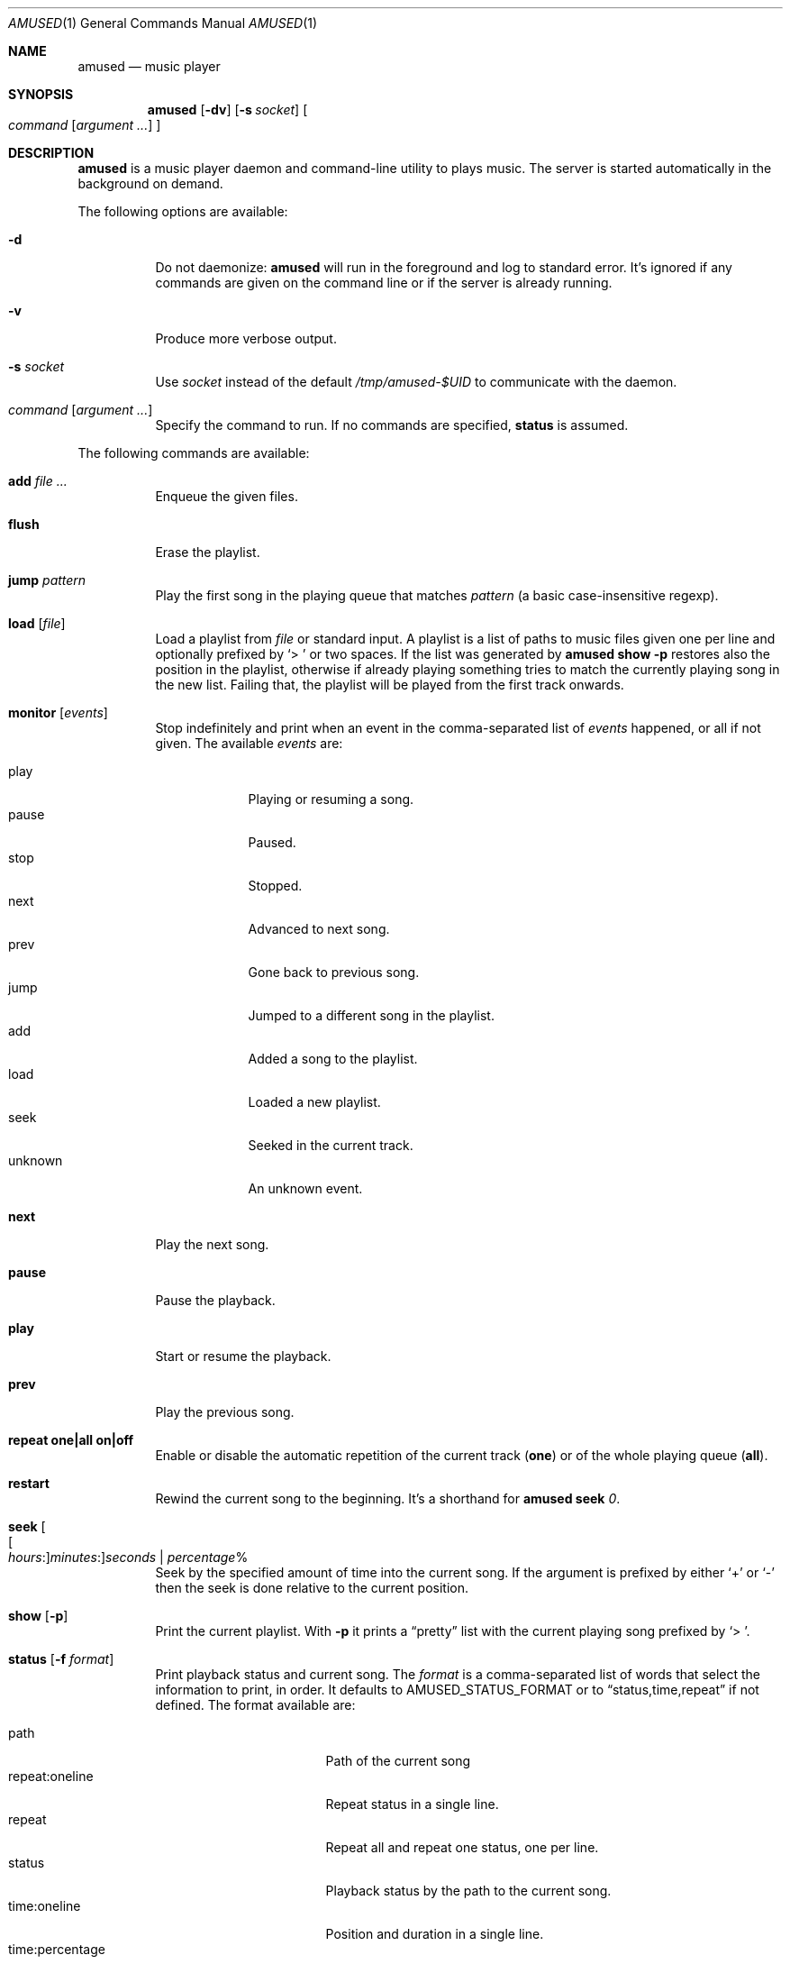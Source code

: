 .\" Copyright (c) 2022 Omar Polo <op@openbsd.org>
.\"
.\" Permission to use, copy, modify, and distribute this software for any
.\" purpose with or without fee is hereby granted, provided that the above
.\" copyright notice and this permission notice appear in all copies.
.\"
.\" THE SOFTWARE IS PROVIDED "AS IS" AND THE AUTHOR DISCLAIMS ALL WARRANTIES
.\" WITH REGARD TO THIS SOFTWARE INCLUDING ALL IMPLIED WARRANTIES OF
.\" MERCHANTABILITY AND FITNESS. IN NO EVENT SHALL THE AUTHOR BE LIABLE FOR
.\" ANY SPECIAL, DIRECT, INDIRECT, OR CONSEQUENTIAL DAMAGES OR ANY DAMAGES
.\" WHATSOEVER RESULTING FROM LOSS OF USE, DATA OR PROFITS, WHETHER IN AN
.\" ACTION OF CONTRACT, NEGLIGENCE OR OTHER TORTIOUS ACTION, ARISING OUT OF
.\" OR IN CONNECTION WITH THE USE OR PERFORMANCE OF THIS SOFTWARE.
.\"
.Dd July 9, 2022
.Dt AMUSED 1
.Os
.Sh NAME
.Nm amused
.Nd music player
.Sh SYNOPSIS
.Nm
.Op Fl dv
.Op Fl s Ar socket
.Oo
.Ar command
.Op Ar argument ...
.Oc
.Sh DESCRIPTION
.Nm
is a music player daemon and command-line utility to plays music.
The server is started automatically in the background on demand.
.Pp
The following options are available:
.Bl -tag -width Ds
.It Fl d
Do not daemonize:
.Nm
will run in the foreground and log to standard error.
It's ignored if any commands are given on the command line or if the
server is already running.
.It Fl v
Produce more verbose output.
.It Fl s Ar socket
Use
.Ar socket
instead of the default
.Pa /tmp/amused-$UID
to communicate with the daemon.
.It Ar command Op Ar argument ...
Specify the command to run.
If no commands are specified,
.Ic status
is assumed.
.El
.Pp
The following commands are available:
.Bl -tag -width Ds
.It Cm add Ar
Enqueue the given files.
.It Cm flush
Erase the playlist.
.It Cm jump Ar pattern
Play the first song in the playing queue that matches
.Ar pattern
.Pq a basic case-insensitive regexp .
.It Cm load Op Ar file
Load a playlist from
.Ar file
or standard input.
A playlist is a list of paths to music files given one per line
and optionally prefixed by
.Sq > \&
or two spaces.
If the list was generated by
.Nm
.Ic show Fl p
restores also the position in the playlist, otherwise if already playing
something tries to match the currently playing song in the new list.
Failing that, the playlist will be played from the first track onwards.
.It Cm monitor Op Ar events
Stop indefinitely and print when an event in the comma-separated list of
.Ar events
happened, or all if not given.
The available
.Ar events
are:
.Pp
.Bl -tag -compact -width unknown
.It play
Playing or resuming a song.
.It pause
Paused.
.It stop
Stopped.
.It next
Advanced to next song.
.It prev
Gone back to previous song.
.It jump
Jumped to a different song in the playlist.
.It add
Added a song to the playlist.
.It load
Loaded a new playlist.
.It seek
Seeked in the current track.
.It unknown
An unknown event.
.El
.It Cm next
Play the next song.
.It Cm pause
Pause the playback.
.It Cm play
Start or resume the playback.
.It Cm prev
Play the previous song.
.It Cm repeat one|all on|off
Enable or disable the automatic repetition of the current track
.Pq Cm one
or of the whole playing queue
.Pq Cm all .
.It Cm restart
Rewind the current song to the beginning.
It's a shorthand for
.Nm
.Cm seek
.Ar 0 .
.It Cm seek Oo Oo Ar hours : Oc Ns Ar minutes : Oc Ns Ar seconds | Ar percentage Ns %
Seek by the specified amount of time into the current song.
If the argument is prefixed by either
.Sq +
or
.Sq -
then the seek is done relative to the current position.
.It Cm show Op Fl p
Print the current playlist.
With
.Fl p
it prints a
.Dq pretty
list with the current playing song prefixed by
.Sq > \& .
.It Cm status Op Fl f Ar format
Print playback status and current song.
The
.Ar format
is a comma-separated list of words that select the information to
print, in order.
It defaults to
.Ev AMUSED_STATUS_FORMAT
or to
.Dq status,time,repeat
if not defined.
The format available are:
.Pp
.Bl -tag -compact -width time:percentage
.It path
Path of the current song
.It repeat:oneline
Repeat status in a single line.
.It repeat
Repeat all and repeat one status, one per line.
.It status
Playback status by the path to the current song.
.It time:oneline
Position and duration in a single line.
.It time:percentage
Percentage of the current position.
.It time:raw
Current position and duration in seconds.
.It time
Current position and duration in a human-readable format.
.El
.It Cm stop
Stop the music player.
.It Cm toggle
Play/pause the playback.
.El
.Pp
Commands can be abbreviated to a unique prefix, for example
.Sq rep
can be given instead of
.Sq repeat .
.Pp
.Nm
automatically skips and removes from the playlist non-regular files by
default.
Files with non recognized audio format are skippend and removed from
the playlist too.
.Sh ENVIRONMENT
.Bl -tag -width AMUSED_STATUS_FORMAT
.It Ev AMUSED_STATUS_FORMAT
The default format used by
.Nm
.Cm status .
.El
.Sh FILES
.Bl -tag -width "/tmp/amused-$UID" -compact
.It Pa /tmp/amused-$UID
.Ux Ns -domain
socket used for communication with the daemon.
.El
.Sh EXAMPLES
Enqueue all mp3 files in the current directory:
.Bd -literal -offset indent
$ amused add *.mp3
.Ed
.Pp
Recursively add all opus files:
.Bd -literal -offset indent
$ find . -type f -iname \\*.opus -exec amused add {} +
.Ed
.Pp
Load every file under the current directory recursively:
.Bd -literal -offset indent
$ find . | amused load
.Ed
.Pp
Save the state of the player to the file
.Pa state :
.Bd -literal -offset indent
$ amused show -p > state
.Ed
.Pp
Load a previous state:
.Bd -literal -offset indent
$ amused load < state
.Ed
.Pp
Shuffle the playlist:
.Bd -literal -offset indent
$ amused show | sort -R | amused load
.Ed
.Pp
Remove duplicates:
.Bd -literal -offset indent
$ amused show | sort | uniq | amused load
.Ed
.Pp
Select a song with
.Xr fzf 1
.Bd -literal -offset indent
$ amused jump "$(amused show | fzf +s)"
.Ed
.Sh AUTHORS
.An -nosplit
Then
.Nm
utility was written by
.An Omar Polo Aq Mt op@openbsd.org .
